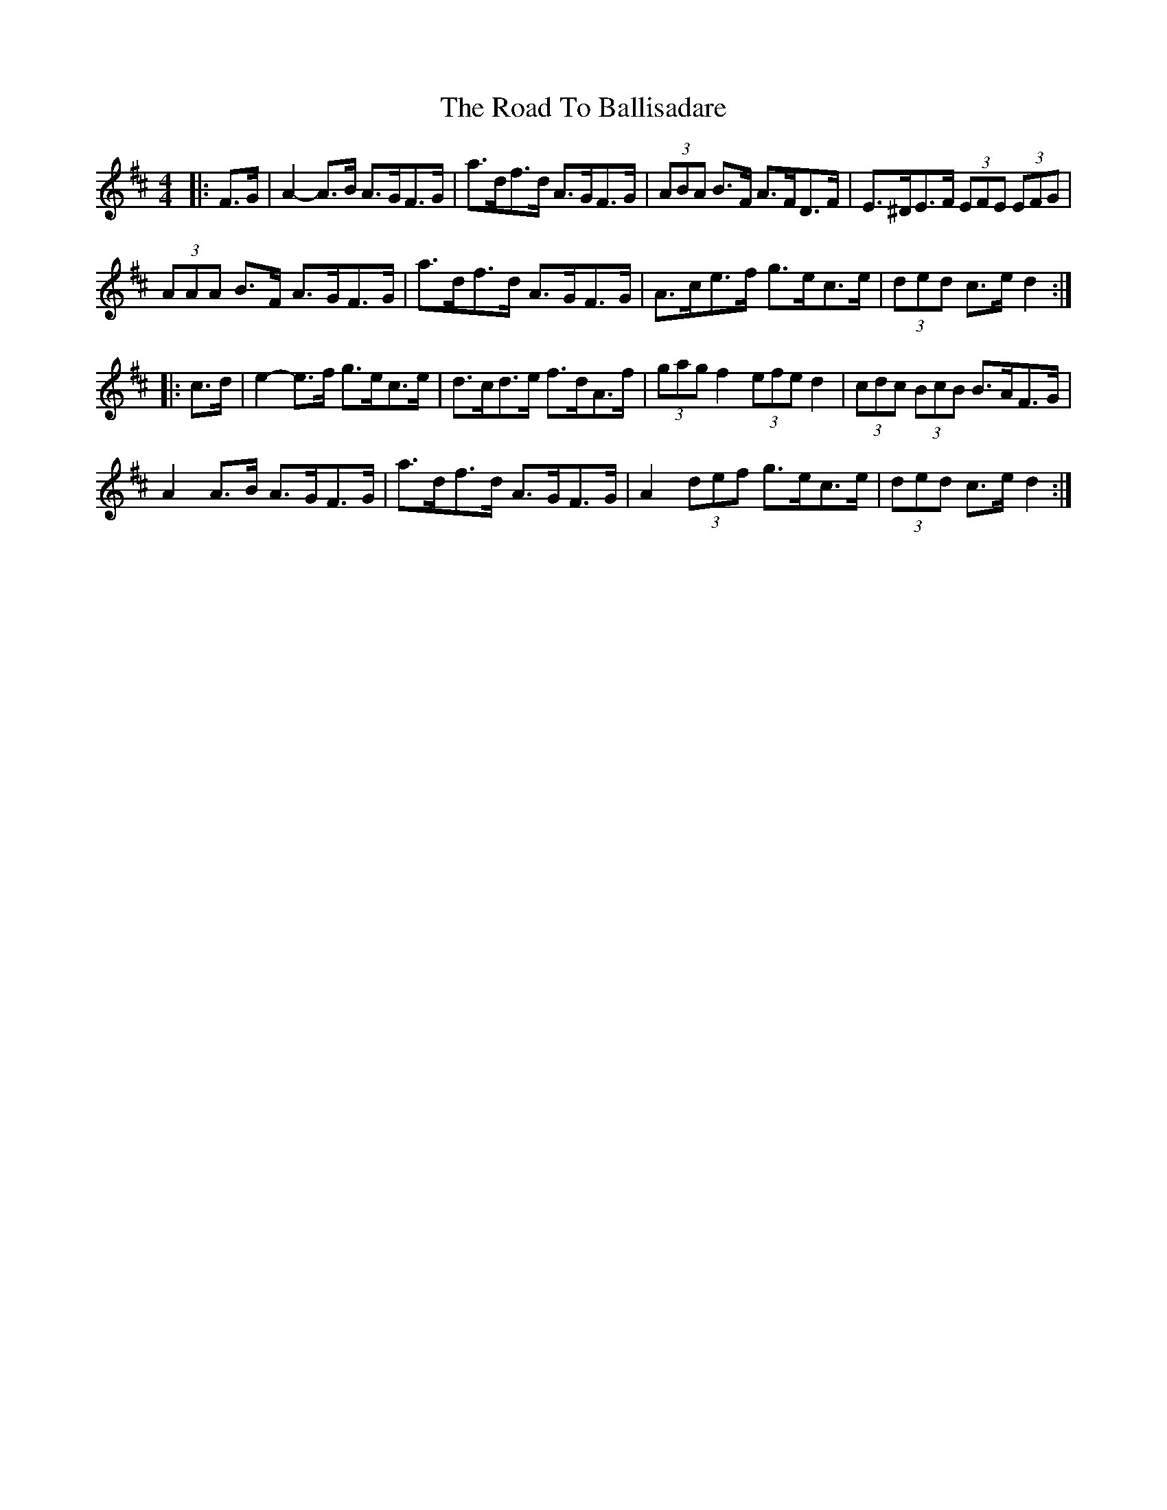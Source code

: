 X: 34629
T: Road To Ballisadare, The
R: hornpipe
M: 4/4
K: Dmajor
|:F>G|A2- A>B A>GF>G|a>df>d A>GF>G|(3ABA B>F A>FD>F|E>^DE>F (3EFE (3EFG|
(3AAA B>F A>GF>G|a>df>d A>GF>G|A>ce>f g>ec>e|(3ded c>e d2:|
|:c>d|e2- e>f g>ec>e|d>cd>e f>dA>f|(3gag f2 (3efe d2|(3cdc (3BcB B>AF>G|
A2 A>B A>GF>G|a>df>d A>GF>G|A2 (3def g>ec>e|(3ded c>e d2:|

